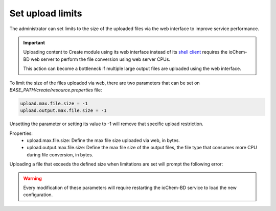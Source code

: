 Set upload limits
=================

The administrator can set limits to the size of the uploaded files via the web interface to improve service performance.

.. important:: 
   Uploading content to Create module using its web interface instead of its `shell client`_ requires the ioChem-BD web server to perform the file conversion using web server CPUs.
   
   This action can become a bottleneck if multiple large output files are uploaded using the web interface.   
   
To limit the size of the files uploaded via web, there are two parameters that can be set on *BASE_PATH/create/resource.properties* file:
    
.. code:: bash

   upload.max.file.size = -1
   upload.output.max.file.size = -1


Unsetting the parameter or setting its value to -1 will remove that specific upload restriction.

Properties: 
  * upload.max.file.size: Define the max file size uploaded via web, in bytes.
  * upload.output.max.file.size: Define the max file size of the output files, the file type that consumes more CPU during file conversion, in bytes.


Uploading a file that exceeds the defined size when limitations are set will prompt the following error:   

.. figure:: /imgs/faqs_upload_size_error.png
   :alt: Upload size error message box


.. warning::
   Every modification of these parameters will require restarting the ioChem-BD service to load the new configuration.


.. _shell client: ../../guides/usage/uploading-content-to-create/using-shell-client.html
